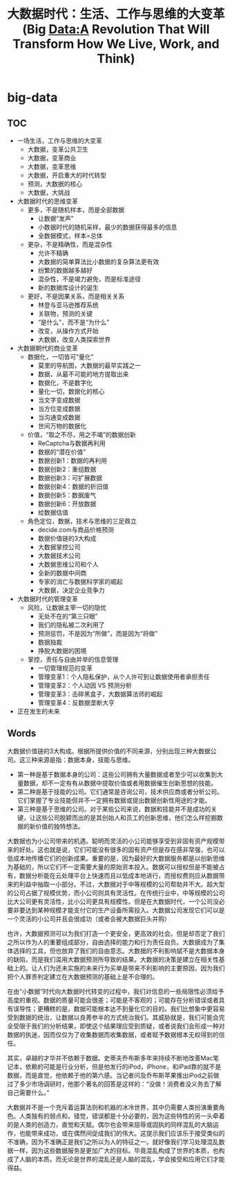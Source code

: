 * big-data
#+TITLE: 大数据时代：生活、工作与思维的大变革(Big Data:A Revolution That Will Transform How We Live, Work, and Think)

** TOC
   - 一场生活，工作与思维的大变革
     - 大数据，变革公共卫生
     - 大数据，变革商业
     - 大数据，变革思维
     - 大数据，开启重大的时代转型
     - 预测，大数据的核心
     - 大数据，大挑战
   - 大数据时代的思维变革
     - 更多，不是随机样本，而是全部数据
       - 让数据“发声”
       - 小数据时代的随机采样，最少的数据获得最多的信息
       - 全数据模式，样本=总体
     - 更杂，不是精确性，而是混杂性
       - 允许不精确
       - 大数据的简单算法比小数据的复杂算法更有效
       - 纷繁的数据越多越好
       - 混杂性，不是竭力避免，而是标准途径
       - 新的数据库设计的诞生
     - 更好，不是因果关系，而是相关关系
       - 林登与亚马逊推荐系统
       - 关联物，预测的关键
       - “是什么”，而不是“为什么”
       - 改变，从操作方式开始
       - 大数据，改变人类探索世界
   - 大数据朝代的商业变革
     - 数据化，一切皆可“量化”
       - 莫里的导航图，大数据的最早实践之一
       - 数据，从最不可能的地方提取出来
       - 数据化，不是数字化
       - 量化一切，数据化的核心
       - 当文字变成数据
       - 当方位变成数据
       - 当沟通变成数据
       - 世间万物的数据化
     - 价值，“取之不尽，用之不竭”的数据创新
       - ReCaptcha与数据再利用
       - 数据的“潜在价值”
       - 数据创新1：数据的再利用
       - 数据创新2：重组数据
       - 数据创新3：可扩展数据
       - 数据创新4：数据的折旧值
       - 数据创新5：数据废气
       - 数据创新6：开放数据
       - 给数据估值
     - 角色定位，数据，技术与思维的三足鼎立
       - decide.com与商品价格预测
       - 数据价值链的3大构成
       - 大数据掌控公司
       - 大数据技术公司
       - 大数据思维公司和个人
       - 全新的数据中间商
       - 专家的消亡与数据科学家的崛起
       - 大数据，决定企业竞争力
   - 大数据时代的管理变革
     - 风险，让数据主宰一切的隐忧
       - 无处不在的“第三只眼”
       - 我们的隐私被二次利用了
       - 预测惩罚，不是因为“所做”，而是因为“将做”
       - 数据独裁
       - 挣脱大数据的困境
     - 掌控，责任与自由并举的信息管理
       - 一切管理规范的变革
       - 管理变革1：个人隐私保护，从个人许可到让数据使用者承担责任
       - 管理变革2：个人动因 VS 预测分析
       - 管理变革3：击碎黑盒子，大数据算法师的崛起
       - 管理变革4：反数据垄断大亨
   - 正在发生的未来

** Words
大数据价值链的3大构成。根据所提供价值的不同来源，分别出现三种大数据公司。这三种来源是指：数据本身，技能与思维。
   - 第一种是基于数据本身的公司：这些公司拥有大量数据或者至少可以收集到大量数据，却不一定有有从数据中提取价值或者用数据催生创新思想的技能。
   - 第二种是基于技能的公司。它们通常是咨询公司，技术供应商或者分析公司。它们掌握了专业技能但并不一定拥有数据或提出数据创新性用途的才能。
   - 第三种是基于思维的公司。对于某些公司来说，数据和技能并不是成功的关键，让这些公司脱颖而出的是其创始人和员工的创新思维，他们怎么样挖掘数据的新价值的独特想法。

大数据也为小公司带来的机遇。聪明而灵活的小公司能够享受到非固有资产规模带来的好处。这也就是说，它们可能没有很多的固有资产但是存在感非常强，也可以低成本地传播它们的创新成果。重要的是，因为最好的大数据服务都是以创新思维为基础的，所以它们不一定需要大量的原始资本投入。数据可以授权但是不能被占有，数据分析能在云处理平台上快速而且以低成本地进行，而授权费则应从数据带来的利益中抽取一小部分。不过，大数据对于中等规模的公司帮助并不大。超大型的公司占据了规模优势，而小公司则具有灵活性。在传统行业中，中等规模的公司比大公司更有灵活性，比小公司更具有规模性。但是在大数据时代，一个公司没必要非要达到某种规模才能支付它的生产设备所需投入。大数据公司发现它们可以是一个灵活的小公司并且会很成功（或者会被大数据巨头并购）

也许，大数据预测可以为我们打造一个更安全，更高效的社会。但是却否定了我们之所以作为人的重要组成部分，自由选择的能力和行为责任自负。大数据成为了集体选择的工具，但也放弃了我们的自由意志。大数据的不利影响斌不是大数据本身的缺陷，而是我们滥用大数据预测所导致的结果。大数据的决策是建立在相关性基础上的。让人们为还未实施的未来行为买单是带来不利影响的主要原因，因为我们把个人罪责判定建立在大数据预测的基础上是不合理的。

在由“小数据”时代向大数据时代转变的过程中，我们对信息的一些局限性必须给予高度的重视。数据的质量可能会很差；可能是不客观的；可能存在分析错误或者具有误导性；更糟糕的是，数据可能根本达不到量化它的目的。我们比想象中更容易受到数据的统治，让数据以良莠参半的方式统治我们。其威胁就是，我们可能会完全受限于我们的分析结果，即使这个结果理应受到质疑，或者说我们会形成一种对数据的执迷，因而仅仅为了收集数据而收集数据，或者赋予数据根本无权得到的信任。

其实，卓越的才华并不依赖于数据。史蒂夫乔布斯多年来持续不断地改善Mac笔记本，依赖的可能是行业分析，但是他发行的iPod，iPhone，和iPad靠的就不是数据，而是直觉，他依赖于他的第六感。当记者问及乔布斯苹果推出iPod之前做过了多少市场调研时，他那个著名的回答是这样的：“没做！消费者没义务去了解自己需要什么。”

大数据并不是一个充斥着运算法则和机器的冰冷世界，其中仍需要人类扮演重要角色。人类独有的弱点和，错觉，错误都是十分必要的，因为这些特性的另一头牵着的是人类的创造力，直觉和天赋。偶尔也会带来屈辱或固执的同样混乱的大脑运作，也能带来成功，或在偶然间促成我们的伟大。这提示我们应该乐于接受类似的不准确，因为不准确正是我们之所以为人的特征之一。就好像我们学习处理混乱数据一样，因为这些数据服务是更加广大的目标。毕竟混乱构成了世界的本质，也构成了人脑的本质。而无论是世界的混乱还是人脑的混乱，学会接受和应用它们才能得益。
